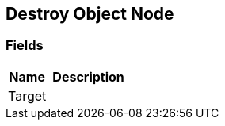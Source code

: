 [#manual/destroy-object-node]

## Destroy Object Node

### Fields

[cols="1,2"]
|===
| Name	| Description

| Target	| 
|===

ifdef::backend-multipage_html5[]
<<reference/destroy-object-node.html,Reference>>
endif::[]